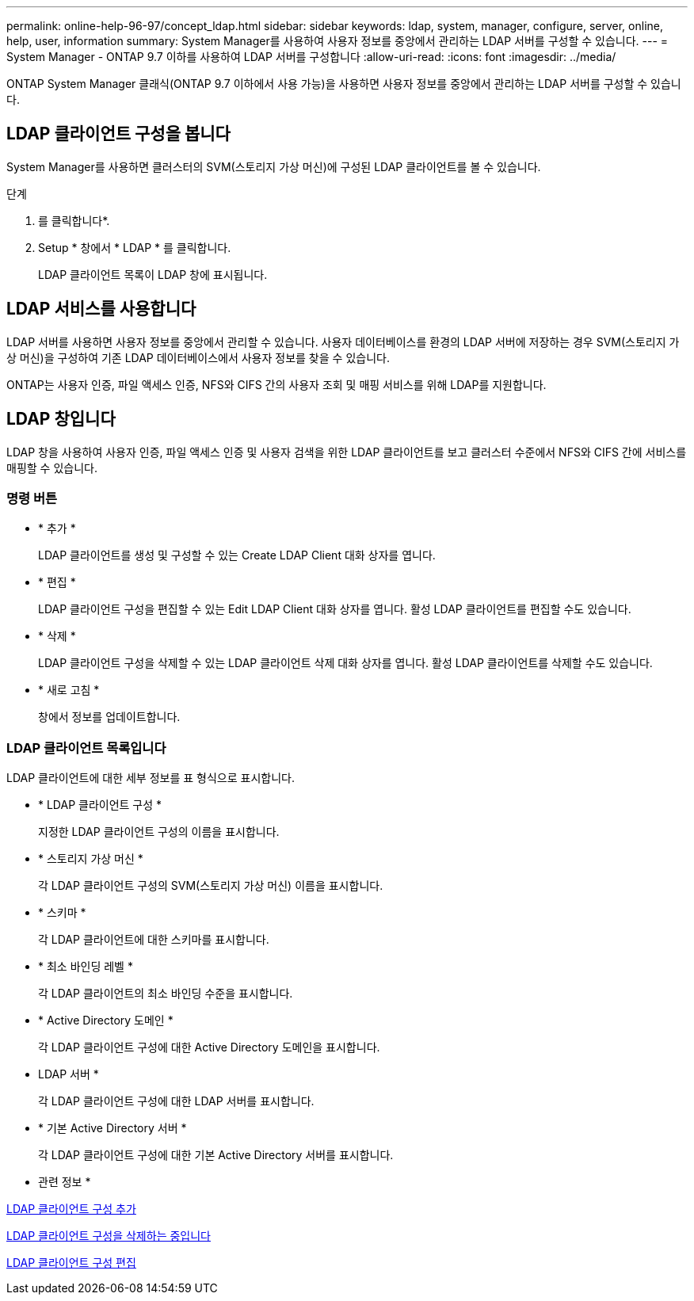 ---
permalink: online-help-96-97/concept_ldap.html 
sidebar: sidebar 
keywords: ldap, system, manager, configure, server, online, help, user, information 
summary: System Manager를 사용하여 사용자 정보를 중앙에서 관리하는 LDAP 서버를 구성할 수 있습니다. 
---
= System Manager - ONTAP 9.7 이하를 사용하여 LDAP 서버를 구성합니다
:allow-uri-read: 
:icons: font
:imagesdir: ../media/


[role="lead"]
ONTAP System Manager 클래식(ONTAP 9.7 이하에서 사용 가능)을 사용하면 사용자 정보를 중앙에서 관리하는 LDAP 서버를 구성할 수 있습니다.



== LDAP 클라이언트 구성을 봅니다

System Manager를 사용하면 클러스터의 SVM(스토리지 가상 머신)에 구성된 LDAP 클라이언트를 볼 수 있습니다.

.단계
. 를 클릭합니다image:../media/nas_bridge_202_icon_settings_olh_96_97.gif[""]*.
. Setup * 창에서 * LDAP * 를 클릭합니다.
+
LDAP 클라이언트 목록이 LDAP 창에 표시됩니다.





== LDAP 서비스를 사용합니다

LDAP 서버를 사용하면 사용자 정보를 중앙에서 관리할 수 있습니다. 사용자 데이터베이스를 환경의 LDAP 서버에 저장하는 경우 SVM(스토리지 가상 머신)을 구성하여 기존 LDAP 데이터베이스에서 사용자 정보를 찾을 수 있습니다.

ONTAP는 사용자 인증, 파일 액세스 인증, NFS와 CIFS 간의 사용자 조회 및 매핑 서비스를 위해 LDAP를 지원합니다.



== LDAP 창입니다

LDAP 창을 사용하여 사용자 인증, 파일 액세스 인증 및 사용자 검색을 위한 LDAP 클라이언트를 보고 클러스터 수준에서 NFS와 CIFS 간에 서비스를 매핑할 수 있습니다.



=== 명령 버튼

* * 추가 *
+
LDAP 클라이언트를 생성 및 구성할 수 있는 Create LDAP Client 대화 상자를 엽니다.

* * 편집 *
+
LDAP 클라이언트 구성을 편집할 수 있는 Edit LDAP Client 대화 상자를 엽니다. 활성 LDAP 클라이언트를 편집할 수도 있습니다.

* * 삭제 *
+
LDAP 클라이언트 구성을 삭제할 수 있는 LDAP 클라이언트 삭제 대화 상자를 엽니다. 활성 LDAP 클라이언트를 삭제할 수도 있습니다.

* * 새로 고침 *
+
창에서 정보를 업데이트합니다.





=== LDAP 클라이언트 목록입니다

LDAP 클라이언트에 대한 세부 정보를 표 형식으로 표시합니다.

* * LDAP 클라이언트 구성 *
+
지정한 LDAP 클라이언트 구성의 이름을 표시합니다.

* * 스토리지 가상 머신 *
+
각 LDAP 클라이언트 구성의 SVM(스토리지 가상 머신) 이름을 표시합니다.

* * 스키마 *
+
각 LDAP 클라이언트에 대한 스키마를 표시합니다.

* * 최소 바인딩 레벨 *
+
각 LDAP 클라이언트의 최소 바인딩 수준을 표시합니다.

* * Active Directory 도메인 *
+
각 LDAP 클라이언트 구성에 대한 Active Directory 도메인을 표시합니다.

* LDAP 서버 *
+
각 LDAP 클라이언트 구성에 대한 LDAP 서버를 표시합니다.

* * 기본 Active Directory 서버 *
+
각 LDAP 클라이언트 구성에 대한 기본 Active Directory 서버를 표시합니다.



* 관련 정보 *

xref:task_adding_ldap_client_configuration.adoc[LDAP 클라이언트 구성 추가]

xref:task_deleting_ldap_client_configuration.adoc[LDAP 클라이언트 구성을 삭제하는 중입니다]

xref:task_editing_ldap_client_configuration.adoc[LDAP 클라이언트 구성 편집]
